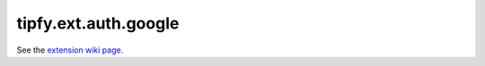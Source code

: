 tipfy.ext.auth.google
=====================

See the `extension wiki page <http://www.tipfy.org/wiki/extensions/auth/google/>`_.